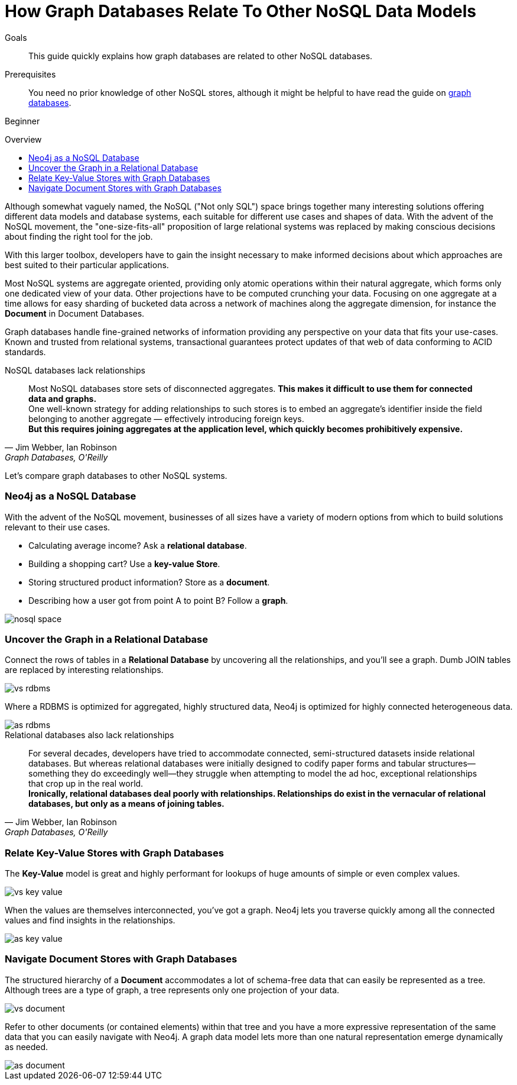 = How Graph Databases Relate To Other NoSQL Data Models
:level: Beginner
:toc:
:toc-placement!:
:toc-title: Overview
:toclevels: 1
:section: What is Neo4j
:section-link: what-is-neo4j

.Goals
[abstract]
This guide quickly explains how graph databases are related to other NoSQL databases.

.Prerequisites
[abstract]
You need no prior knowledge of other NoSQL stores, although it might be helpful to have read the guide on link:../graph-database[graph databases].

[role=expertise]
{level}

toc::[]

Although somewhat vaguely named, the NoSQL ("Not only SQL") space brings together many interesting solutions offering different data models and database systems, each suitable for different use cases and shapes of data.
With the advent of the NoSQL movement, the "one-size-fits-all" proposition of large relational systems was replaced by making conscious decisions about finding the right tool for the job.

With this larger toolbox, developers have to gain the insight necessary to make informed decisions about which approaches are best suited to their particular applications.

Most NoSQL systems are aggregate oriented, providing only atomic operations within their natural aggregate, which forms only one dedicated view of your data.
Other projections have to be computed crunching your data.
Focusing on one aggregate at a time allows for easy sharding of bucketed data across a network of machines along the aggregate dimension, for instance the *Document* in Document Databases.

Graph databases handle fine-grained networks of information providing any perspective on your data that fits your use-cases.
Known and trusted from relational systems, transactional guarantees protect updates of that web of data conforming to ACID standards.

.NoSQL databases lack relationships
[quote, "Jim Webber, Ian Robinson", "Graph Databases, O'Reilly"]
Most NoSQL databases store sets of disconnected aggregates. *This makes it difficult to use them for connected data and graphs.* +
One well-known strategy for adding relationships to such stores is to embed an aggregate's identifier inside the field belonging to another aggregate — effectively introducing foreign keys. +
*But this requires joining aggregates at the application level, which quickly becomes prohibitively expensive.*

Let's compare graph databases to other NoSQL systems.

////
[role=side-nav]
* http://neo4j.com/docs[The Neo4j Docs]
* link:/blog[The Neo4j Blog]
* link:/developer/guide-intro-to-graph-modeling[Intro to Graph Modeling]
////

=== Neo4j as a NoSQL Database

With the advent of the NoSQL movement, businesses of all sizes have a variety of modern options from which to build solutions relevant to their use cases.

* Calculating average income? Ask a *relational database*.
* Building a shopping cart? Use a *key-value Store*.
* Storing structured product information? Store as a *document*.
* Describing how a user got from point A to point B? Follow a *graph*.

image::http://dev.assets.neo4j.com.s3.amazonaws.com/wp-content/uploads/nosql-space.png[]

=== Uncover the Graph in a Relational Database

Connect the rows of tables in a *Relational Database* by uncovering all the relationships, and you'll see a graph.
Dumb JOIN tables are replaced by interesting relationships.

image::http://dev.assets.neo4j.com.s3.amazonaws.com/wp-content/uploads/vs-rdbms.png[]

Where a RDBMS is optimized for aggregated, highly structured data, Neo4j is optimized for highly connected heterogeneous data.

image::http://dev.assets.neo4j.com.s3.amazonaws.com/wp-content/uploads/as-rdbms.png[]

.Relational databases also lack relationships
[quote, "Jim Webber, Ian Robinson", "Graph Databases, O'Reilly"]
For several decades, developers have tried to accommodate connected, semi-structured datasets inside relational databases.
But whereas relational databases were initially designed to codify paper forms and tabular structures--something they do exceedingly well--they struggle when attempting to model the ad hoc, exceptional relationships that crop up in the real world. +
*Ironically, relational databases deal poorly with relationships. Relationships do exist in the vernacular of relational databases, but only as a means of joining tables.*

=== Relate Key-Value Stores with Graph Databases

The *Key-Value* model is great and highly performant for lookups of huge amounts of simple or even complex values.

image::http://dev.assets.neo4j.com.s3.amazonaws.com/wp-content/uploads/vs-key-value.png[]

When the values are themselves interconnected, you've got a graph.
Neo4j lets you traverse quickly among all the connected values and find insights in the relationships.

image::http://dev.assets.neo4j.com.s3.amazonaws.com/wp-content/uploads/as-key-value.png[]

=== Navigate Document Stores with Graph Databases

The structured hierarchy of a *Document* accommodates a lot of schema-free data that can easily be represented as a tree.
Although trees are a type of graph, a tree represents only one projection of your data.

image::http://dev.assets.neo4j.com.s3.amazonaws.com/wp-content/uploads/vs-document.png[]

Refer to other documents (or contained elements) within that tree and you have a more expressive representation of the same data that you can easily navigate with Neo4j.
A graph data model lets more than one natural representation emerge dynamically as needed.

image::http://dev.assets.neo4j.com.s3.amazonaws.com/wp-content/uploads/as-document.png[]

////
[role=side-nav]
* link:/books[The Neo4j Bookshelf]
* http://watch.neo4j.org[The Neo4j Video Library]
* http://gist.neo4j.org/[GraphGists]
////
